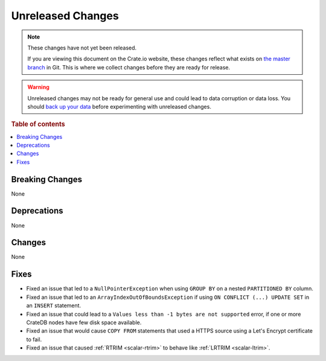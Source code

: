 ==================
Unreleased Changes
==================

.. NOTE::

    These changes have not yet been released.

    If you are viewing this document on the Crate.io website, these changes
    reflect what exists on `the master branch`_ in Git. This is where we
    collect changes before they are ready for release.

.. WARNING::

    Unreleased changes may not be ready for general use and could lead to data
    corruption or data loss. You should `back up your data`_ before
    experimenting with unreleased changes.

.. _the master branch: https://github.com/crate/crate
.. _back up your data: https://crate.io/a/backing-up-and-restoring-crate/

.. DEVELOPER README
.. ================

.. Changes should be recorded here as you are developing CrateDB. When a new
.. release is being cut, changes will be moved to the appropriate release notes
.. file.

.. When resetting this file during a release, leave the headers in place, but
.. add a single paragraph to each section with the word "None".

.. Always cluster items into bigger topics. Link to the documentation whenever feasible.
.. Remember to give the right level of information: Users should understand
.. the impact of the change without going into the depth of tech.

.. rubric:: Table of contents

.. contents::
   :local:


Breaking Changes
================

None

Deprecations
============

None

Changes
=======

None

Fixes
=====

- Fixed an issue that led to a ``NullPointerException`` when using ``GROUP BY``
  on a nested ``PARTITIONED BY`` column.

- Fixed an issue that led to an ``ArrayIndexOutOfBoundsException`` if using
  ``ON CONFLICT (...) UPDATE SET`` in an ``INSERT`` statement.

- Fixed an issue that could lead to a ``Values less than -1 bytes are not
  supported`` error, if one or more CrateDB nodes have few disk space
  available.

- Fixed an issue that would cause ``COPY FROM`` statements that used a HTTPS
  source using a Let's Encrypt certificate to fail.

- Fixed an issue that caused :ref:`RTRIM <scalar-rtrim>` to behave like
  :ref:`LRTRIM <scalar-ltrim>`.

